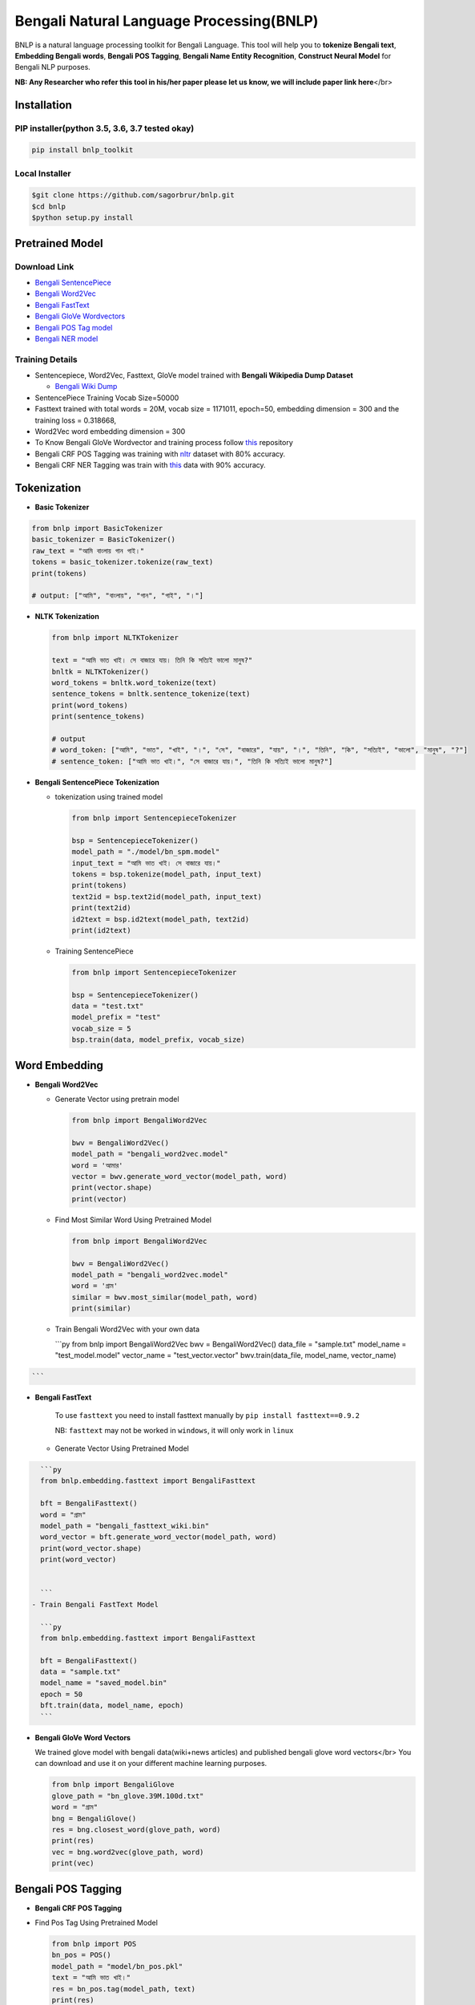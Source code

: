 
Bengali Natural Language Processing(BNLP)
=========================================


BNLP is a natural language processing toolkit for Bengali Language. This tool will help you to **tokenize Bengali text**\ , **Embedding Bengali words**\ , **Bengali POS Tagging**\ , **Bengali Name Entity Recognition**\ , **Construct Neural Model** for Bengali NLP purposes.

**NB: Any Researcher who refer this tool in his/her paper please let us know, we will include paper link here**\ </br>

Installation
------------

PIP installer(python 3.5, 3.6, 3.7 tested okay)
^^^^^^^^^^^^^^^^^^^^^^^^^^^^^^^^^^^^^^^^^^^^^^^

.. code-block::

     pip install bnlp_toolkit

Local Installer
^^^^^^^^^^^^^^^

.. code-block::

     $git clone https://github.com/sagorbrur/bnlp.git
     $cd bnlp
     $python setup.py install

Pretrained Model
----------------

Download Link
^^^^^^^^^^^^^


* `Bengali SentencePiece <https://github.com/sagorbrur/bnlp/tree/master/model>`_
* `Bengali Word2Vec <https://drive.google.com/open?id=1DxR8Vw61zRxuUm17jzFnOX97j7QtNW7U>`_
* `Bengali FastText <https://drive.google.com/open?id=1CFA-SluRyz3s5gmGScsFUcs7AjLfscm2>`_
* `Bengali GloVe Wordvectors <https://github.com/sagorbrur/GloVe-Bengali>`_
* `Bengali POS Tag model <https://github.com/sagorbrur/bnlp/blob/master/model/bn_pos.pkl>`_
* `Bengali NER model <https://github.com/sagorbrur/bnlp/blob/master/model/bn_ner.pkl>`_

Training Details
^^^^^^^^^^^^^^^^


* Sentencepiece, Word2Vec, Fasttext, GloVe model trained with **Bengali Wikipedia Dump Dataset**

  * `Bengali Wiki Dump <https://dumps.wikimedia.org/bnwiki/latest/>`_

* SentencePiece Training Vocab Size=50000
* Fasttext trained with total words = 20M, vocab size = 1171011, epoch=50, embedding dimension = 300 and the training loss = 0.318668,
* Word2Vec word embedding dimension = 300
* To Know Bengali GloVe Wordvector and training process follow `this <https://github.com/sagorbrur/GloVe-Bengali>`_ repository
* Bengali CRF POS Tagging was training with `nltr <https://github.com/abhishekgupta92/bangla_pos_tagger/tree/master/data>`_ dataset with 80% accuracy. 
* Bengali CRF NER Tagging was train with `this <https://github.com/MISabic/NER-Bangla-Dataset>`_ data with 90% accuracy.

Tokenization
------------


* **Basic Tokenizer**

.. code-block:: py

     from bnlp import BasicTokenizer
     basic_tokenizer = BasicTokenizer()
     raw_text = "আমি বাংলায় গান গাই।"
     tokens = basic_tokenizer.tokenize(raw_text)
     print(tokens)

     # output: ["আমি", "বাংলায়", "গান", "গাই", "।"]


* 
  **NLTK Tokenization**

  .. code-block:: py

     from bnlp import NLTKTokenizer

     text = "আমি ভাত খাই। সে বাজারে যায়। তিনি কি সত্যিই ভালো মানুষ?"
     bnltk = NLTKTokenizer()
     word_tokens = bnltk.word_tokenize(text)
     sentence_tokens = bnltk.sentence_tokenize(text)
     print(word_tokens)
     print(sentence_tokens)

     # output
     # word_token: ["আমি", "ভাত", "খাই", "।", "সে", "বাজারে", "যায়", "।", "তিনি", "কি", "সত্যিই", "ভালো", "মানুষ", "?"]
     # sentence_token: ["আমি ভাত খাই।", "সে বাজারে যায়।", "তিনি কি সত্যিই ভালো মানুষ?"]


* 
  **Bengali SentencePiece Tokenization**


  * 
    tokenization using trained model

    .. code-block:: py

       from bnlp import SentencepieceTokenizer

       bsp = SentencepieceTokenizer()
       model_path = "./model/bn_spm.model"
       input_text = "আমি ভাত খাই। সে বাজারে যায়।"
       tokens = bsp.tokenize(model_path, input_text)
       print(tokens)
       text2id = bsp.text2id(model_path, input_text)
       print(text2id)
       id2text = bsp.id2text(model_path, text2id)
       print(id2text)

  * 
    Training SentencePiece

    .. code-block:: py

       from bnlp import SentencepieceTokenizer

       bsp = SentencepieceTokenizer()
       data = "test.txt"
       model_prefix = "test"
       vocab_size = 5
       bsp.train(data, model_prefix, vocab_size)

Word Embedding
--------------


* 
  **Bengali Word2Vec**


  * 
    Generate Vector using pretrain model

    .. code-block:: py

       from bnlp import BengaliWord2Vec

       bwv = BengaliWord2Vec()
       model_path = "bengali_word2vec.model"
       word = 'আমার'
       vector = bwv.generate_word_vector(model_path, word)
       print(vector.shape)
       print(vector)

  * 
    Find Most Similar Word Using Pretrained Model

    .. code-block:: py

       from bnlp import BengaliWord2Vec

       bwv = BengaliWord2Vec()
       model_path = "bengali_word2vec.model"
       word = 'গ্রাম'
       similar = bwv.most_similar(model_path, word)
       print(similar)

  * 
    Train Bengali Word2Vec with your own data

    ```py
    from bnlp import BengaliWord2Vec
    bwv = BengaliWord2Vec()
    data_file = "sample.txt"
    model_name = "test_model.model"
    vector_name = "test_vector.vector"
    bwv.train(data_file, model_name, vector_name)

.. code-block::

   ```



* 
  **Bengali FastText**

   To use ``fasttext`` you need to install fasttext manually by ``pip install fasttext==0.9.2``

   NB: ``fasttext`` may not be worked in ``windows``\ , it will only work in ``linux``


  * Generate Vector Using Pretrained Model

.. code-block::

     ```py
     from bnlp.embedding.fasttext import BengaliFasttext

     bft = BengaliFasttext()
     word = "গ্রাম"
     model_path = "bengali_fasttext_wiki.bin"
     word_vector = bft.generate_word_vector(model_path, word)
     print(word_vector.shape)
     print(word_vector)


     ```
   - Train Bengali FastText Model

     ```py
     from bnlp.embedding.fasttext import BengaliFasttext

     bft = BengaliFasttext()
     data = "sample.txt"
     model_name = "saved_model.bin"
     epoch = 50
     bft.train(data, model_name, epoch)
     ```



* 
  **Bengali GloVe Word Vectors**

  We trained glove model with bengali data(wiki+news articles) and published bengali glove word vectors</br>
  You can download and use it on your different machine learning purposes.

  .. code-block:: py

     from bnlp import BengaliGlove
     glove_path = "bn_glove.39M.100d.txt"
     word = "গ্রাম"
     bng = BengaliGlove()
     res = bng.closest_word(glove_path, word)
     print(res)
     vec = bng.word2vec(glove_path, word)
     print(vec)

Bengali POS Tagging
-------------------


* **Bengali CRF POS Tagging** 


* 
  Find Pos Tag Using Pretrained Model

  .. code-block:: py

     from bnlp import POS
     bn_pos = POS()
     model_path = "model/bn_pos.pkl"
     text = "আমি ভাত খাই।"
     res = bn_pos.tag(model_path, text)
     print(res)
     # [('আমি', 'PPR'), ('ভাত', 'NC'), ('খাই', 'VM'), ('।', 'PU')]

* 
  Train POS Tag Model

  .. code-block:: py

     from bnlp import POS
     bn_pos = POS()
     model_name = "pos_model.pkl"
     tagged_sentences = [[('রপ্তানি', 'JJ'), ('দ্রব্য', 'NC'), ('-', 'PU'), ('তাজা', 'JJ'), ('ও', 'CCD'), ('শুকনা', 'JJ'), ('ফল', 'NC'), (',', 'PU'), ('আফিম', 'NC'), (',', 'PU'), ('পশুচর্ম', 'NC'), ('ও', 'CCD'), ('পশম', 'NC'), ('এবং', 'CCD'),('কার্পেট', 'NC'), ('৷', 'PU')], [('মাটি', 'NC'), ('থেকে', 'PP'), ('বড়জোর', 'JQ'), ('চার', 'JQ'), ('পাঁচ', 'JQ'), ('ফুট', 'CCL'), ('উঁচু', 'JJ'), ('হবে', 'VM'), ('৷', 'PU')]]

     bn_pos.train(model_name, tagged_sentences)

Bengali NER
-----------


* **Bengali CRF NER** 


* 
  Find NER Tag Using Pretrained Model

  .. code-block:: py

     from bnlp import NER
     bn_ner = NER()
     model_path = "model/bn_ner.pkl"
     text = "সে ঢাকায় থাকে।"
     result = bn_ner.tag(model_path, text)
     print(result)
     # [('সে', 'O'), ('ঢাকায়', 'S-LOC'), ('থাকে', 'O')]

* 
  Train NER Tag Model

  .. code-block:: py

     from bnlp import NER
     bn_ner = NER()
     model_name = "ner_model.pkl"
     tagged_sentences = [[('ত্রাণ', 'O'),('ও', 'O'),('সমাজকল্যাণ', 'O'),('সম্পাদক', 'S-PER'),('সুজিত', 'B-PER'),('রায়', 'I-PER'),('নন্দী', 'E-PER'),('প্রমুখ', 'O'),('সংবাদ', 'O'),('সম্মেলনে', 'O'),('উপস্থিত', 'O'),('ছিলেন', 'O')], [('ত্রাণ', 'O'),('ও', 'O'),('সমাজকল্যাণ', 'O'),('সম্পাদক', 'S-PER'),('সুজিত', 'B-PER'),('রায়', 'I-PER'),('নন্দী', 'E-PER'),('প্রমুখ', 'O'),('সংবাদ', 'O'),('সম্মেলনে', 'O'),('উপস্থিত', 'O'),('ছিলেন', 'O')], [('ত্রাণ', 'O'),('ও', 'O'),('সমাজকল্যাণ', 'O'),('সম্পাদক', 'S-PER'),('সুজিত', 'B-PER'),('রায়', 'I-PER'),('নন্দী', 'E-PER'),('প্রমুখ', 'O'),('সংবাদ', 'O'),('সম্মেলনে', 'O'),('উপস্থিত', 'O'),('ছিলেন', 'O')]]

     bn_ner.train(model_name, tagged_sentences)

Bengali Corpus Class
--------------------


* 
  Stopwords and Punctuations

  .. code-block:: py

     from bnlp.corpus import stopwords, punctuations

     stopwords = stopwords() 
     print(stopwords)
     print(punctuations)

* 
  Remove stopwords from Text

  .. code-block:: py

       from bnlp.corpus import stopwords
       from bnlp.corpus.util import remove_stopwords

       stopwords = stopwords()
       raw_text = 'আমি ভাত খাই।' 
       result = remove_stopwords(raw_text, stopwords)
       print(result)
       # ['ভাত', 'খাই', '।']

Contributor Guide
-----------------

Check `CONTRIBUTING.md <https://github.com/sagorbrur/bnlp/blob/master/CONTRIBUTING.md>`_ page for details.

Thanks To
---------


* `Semantics Lab <http://semanticslab.net/>`_

Contributor List
----------------


.. image:: https://sourcerer.io/fame/sagorbrur/sagorbrur/bnlp/images/0
   :target: https://sourcerer.io/fame/sagorbrur/sagorbrur/bnlp/links/0
   :alt: 

.. image:: https://sourcerer.io/fame/sagorbrur/sagorbrur/bnlp/images/1
   :target: https://sourcerer.io/fame/sagorbrur/sagorbrur/bnlp/links/1
   :alt: 

.. image:: https://sourcerer.io/fame/sagorbrur/sagorbrur/bnlp/images/2
   :target: https://sourcerer.io/fame/sagorbrur/sagorbrur/bnlp/links/2
   :alt: 

.. image:: https://sourcerer.io/fame/sagorbrur/sagorbrur/bnlp/images/3
   :target: https://sourcerer.io/fame/sagorbrur/sagorbrur/bnlp/links/3
   :alt: 

.. image:: https://sourcerer.io/fame/sagorbrur/sagorbrur/bnlp/images/4
   :target: https://sourcerer.io/fame/sagorbrur/sagorbrur/bnlp/links/4
   :alt: 

.. image:: https://sourcerer.io/fame/sagorbrur/sagorbrur/bnlp/images/5
   :target: https://sourcerer.io/fame/sagorbrur/sagorbrur/bnlp/links/5
   :alt: 

.. image:: https://sourcerer.io/fame/sagorbrur/sagorbrur/bnlp/images/6
   :target: https://sourcerer.io/fame/sagorbrur/sagorbrur/bnlp/links/6
   :alt: 

.. image:: https://sourcerer.io/fame/sagorbrur/sagorbrur/bnlp/images/7
   :target: https://sourcerer.io/fame/sagorbrur/sagorbrur/bnlp/links/7
   :alt: 


Extra Contributor
^^^^^^^^^^^^^^^^^


* `Mehadi Hasan Menon <https://github.com/menon92>`_
* `Kazal Chandra Barman <https://github.com/kazalbrur>`_
